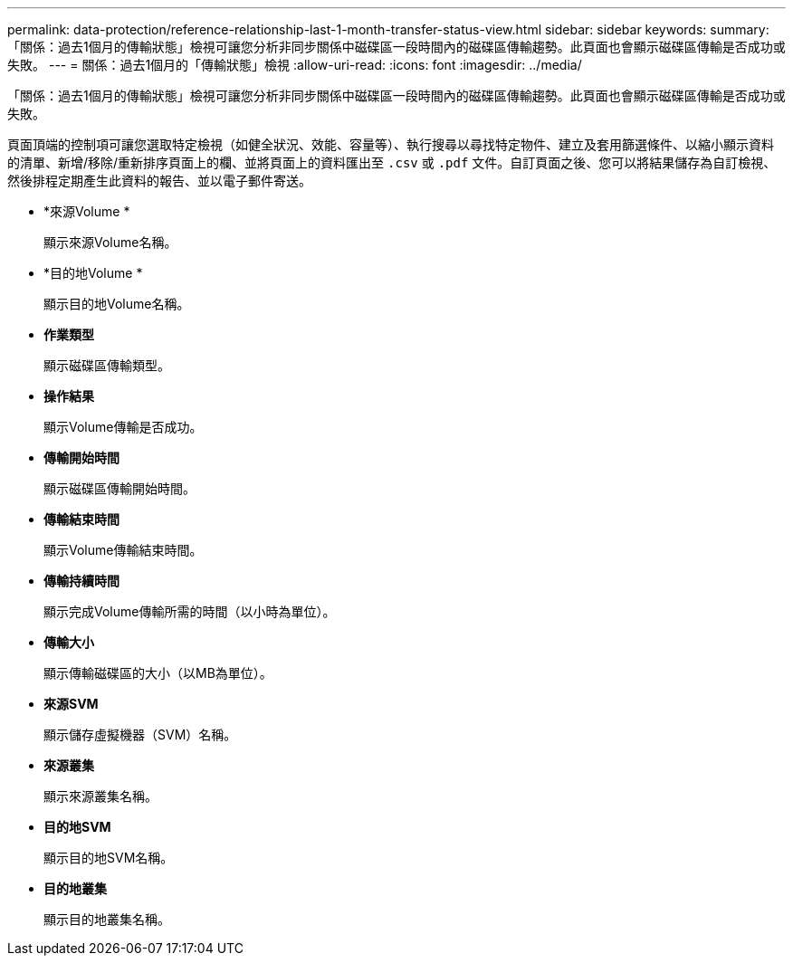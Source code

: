 ---
permalink: data-protection/reference-relationship-last-1-month-transfer-status-view.html 
sidebar: sidebar 
keywords:  
summary: 「關係：過去1個月的傳輸狀態」檢視可讓您分析非同步關係中磁碟區一段時間內的磁碟區傳輸趨勢。此頁面也會顯示磁碟區傳輸是否成功或失敗。 
---
= 關係：過去1個月的「傳輸狀態」檢視
:allow-uri-read: 
:icons: font
:imagesdir: ../media/


[role="lead"]
「關係：過去1個月的傳輸狀態」檢視可讓您分析非同步關係中磁碟區一段時間內的磁碟區傳輸趨勢。此頁面也會顯示磁碟區傳輸是否成功或失敗。

頁面頂端的控制項可讓您選取特定檢視（如健全狀況、效能、容量等）、執行搜尋以尋找特定物件、建立及套用篩選條件、以縮小顯示資料的清單、新增/移除/重新排序頁面上的欄、並將頁面上的資料匯出至 `.csv` 或 `.pdf` 文件。自訂頁面之後、您可以將結果儲存為自訂檢視、然後排程定期產生此資料的報告、並以電子郵件寄送。

* *來源Volume *
+
顯示來源Volume名稱。

* *目的地Volume *
+
顯示目的地Volume名稱。

* *作業類型*
+
顯示磁碟區傳輸類型。

* *操作結果*
+
顯示Volume傳輸是否成功。

* *傳輸開始時間*
+
顯示磁碟區傳輸開始時間。

* *傳輸結束時間*
+
顯示Volume傳輸結束時間。

* *傳輸持續時間*
+
顯示完成Volume傳輸所需的時間（以小時為單位）。

* *傳輸大小*
+
顯示傳輸磁碟區的大小（以MB為單位）。

* *來源SVM*
+
顯示儲存虛擬機器（SVM）名稱。

* *來源叢集*
+
顯示來源叢集名稱。

* *目的地SVM*
+
顯示目的地SVM名稱。

* *目的地叢集*
+
顯示目的地叢集名稱。


